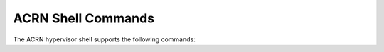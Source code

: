 .. acrnshell:

ACRN Shell Commands
###################

The ACRN hypervisor shell supports the following commands:

.. list-table::
   :header-rows: 1
   :widths: 40 60

   * - Command (and parameters)
     - Description
   * - help
     - Displays information about supported hypervisor shell commands
   * - vm_list
     - Lists all VMs, displaying VM Name, VM ID, and VM State (ON=running)
   * - vcpu_list
     - Lists all VCPUs in all VMs
   * - vcpu_dumpreg <vm_id, vcpu_id>
     - Dumps registers for a specific VCPU
   * - dumpmem <hva, length>
     - Dumps host memory, starting a given address, and for
       a given length (in bytes)
   * - sos_console
     - Switches to the SOS's console
   * - int
     - Lists interrupt information per CPU
   * - pt
     - Shows pass-through device information
   * - reboot
     - Triggers a system reboot (immediately)
    * - dump_ioapic
     - Shows native ioapic information
   * - vmexit
     - Shows vmexit profiling
   * - logdump <pcpu_id>
     - Dumps the log buffer for the physical CPU
   * - loglevel [console_loglevel] [mem_loglevel]
     - Get (when no parameters are given)  or Set loglevel [0 (none) - 6 (verbose)] for the console and optionally
       for memory
   * - cpuid <leaf> [subleaf]
     - Displays the CPUID leaf [subleaf], in hexadecimal
